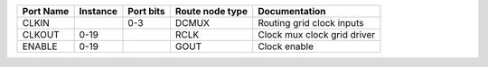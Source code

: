 +-----------+----------+-----------+-----------------+-----------------------------+
| Port Name | Instance | Port bits | Route node type |               Documentation |
+===========+==========+===========+=================+=============================+
|     CLKIN |          |       0-3 |           DCMUX |   Routing grid clock inputs |
+-----------+----------+-----------+-----------------+-----------------------------+
|    CLKOUT |     0-19 |           |            RCLK | Clock mux clock grid driver |
+-----------+----------+-----------+-----------------+-----------------------------+
|    ENABLE |     0-19 |           |            GOUT |                Clock enable |
+-----------+----------+-----------+-----------------+-----------------------------+
